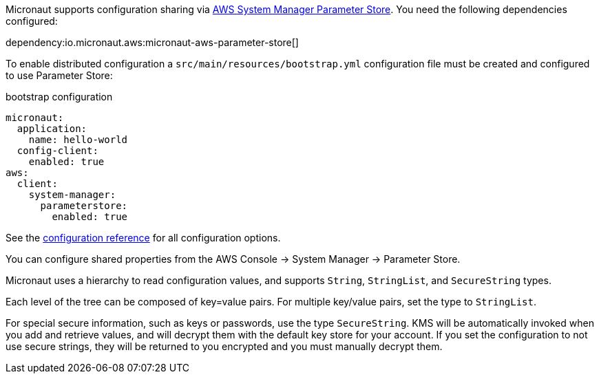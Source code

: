 Micronaut supports configuration sharing via https://docs.aws.amazon.com/systems-manager/latest/userguide/systems-manager-parameter-store.html[AWS System Manager Parameter Store]. You need the following dependencies configured:

dependency:io.micronaut.aws:micronaut-aws-parameter-store[]

To enable distributed configuration a `src/main/resources/bootstrap.yml` configuration file must be created and configured to use Parameter Store:

.bootstrap configuration
[configuration]
----
micronaut:
  application:
    name: hello-world
  config-client:
    enabled: true
aws:
  client:
    system-manager:
      parameterstore:
        enabled: true
----

See the https://micronaut-projects.github.io/micronaut-aws/latest/guide/configurationreference.html#io.micronaut.discovery.aws.parameterstore.AWSParameterStoreConfiguration[configuration reference] for all configuration options.

You can configure shared properties from the AWS Console -> System Manager -> Parameter Store.

Micronaut uses a hierarchy to read configuration values, and supports `String`, `StringList`, and `SecureString` types.



Each level of the tree can be composed of key=value pairs. For multiple key/value pairs, set the type to `StringList`.

For special secure information, such as keys or passwords, use the type `SecureString`. KMS will be automatically invoked when you add and retrieve values, and will decrypt them with the default key store for your account. If you set the configuration to not use secure strings, they will be returned to you encrypted and you must manually decrypt them.

